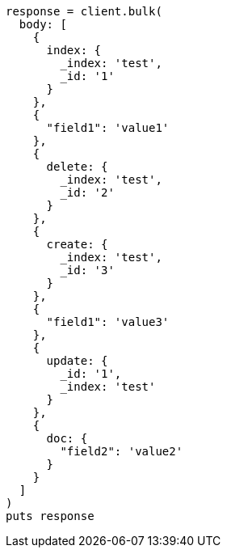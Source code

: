 [source, ruby]
----
response = client.bulk(
  body: [
    {
      index: {
        _index: 'test',
        _id: '1'
      }
    },
    {
      "field1": 'value1'
    },
    {
      delete: {
        _index: 'test',
        _id: '2'
      }
    },
    {
      create: {
        _index: 'test',
        _id: '3'
      }
    },
    {
      "field1": 'value3'
    },
    {
      update: {
        _id: '1',
        _index: 'test'
      }
    },
    {
      doc: {
        "field2": 'value2'
      }
    }
  ]
)
puts response
----
